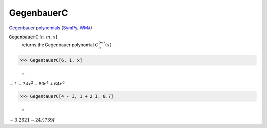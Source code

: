 GegenbauerC
===========

`Gegenbauer polynomials <https://en.wikipedia.org/wiki/Gegenbauer_polynomials>`_ (`SymPy <https://docs.sympy.org/latest/modules/functions/special.html#sympy.functions.special.polynomials.gegenbauer>`_, `WMA <https://reference.wolfram.com/language/ref/GegenbauerC.html>`_)


:code:`GegenbauerC` [:math:`n`, :math:`m`, :math:`x`]
    returns the Gegenbauer polynomial :math:`C_n^{(m)}(x)`.





>>> GegenbauerC[6, 1, x]

    =
:math:`-1+24 x^2-80 x^4+64 x^6`


>>> GegenbauerC[4 - I, 1 + 2 I, 0.7]

    =
:math:`-3.2621-24.9739 I`



